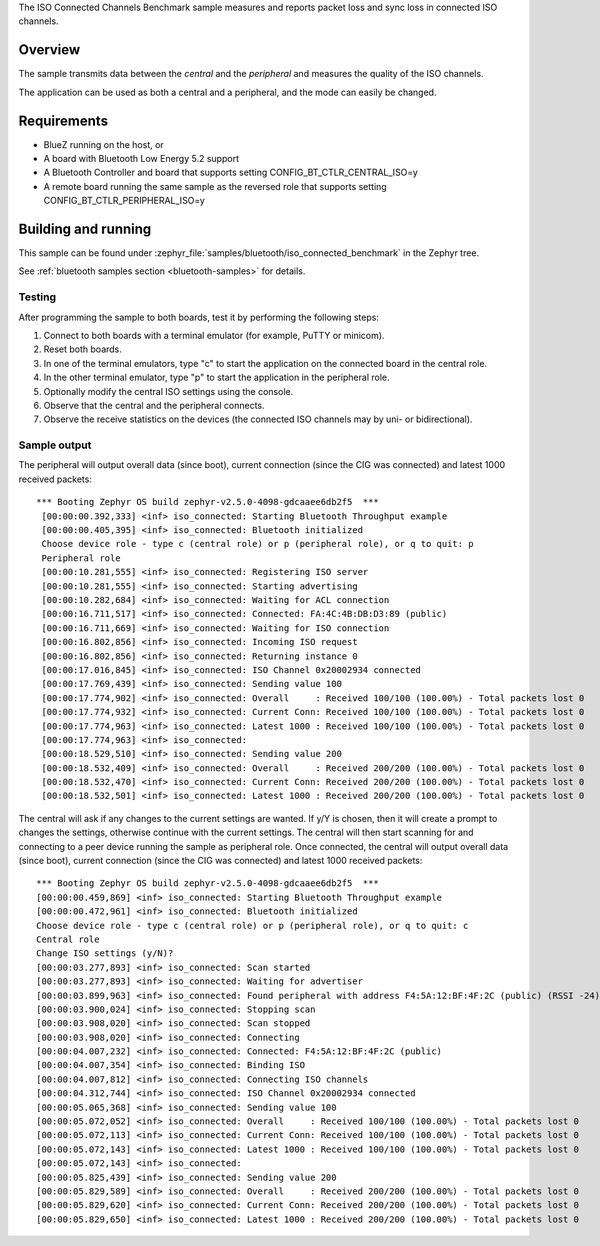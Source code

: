 .. zephyr:code-sample:: bluetooth_isochronous_connected_benchmark
   :name: Isochronous Connected Channels Benchmark
   :relevant-api: bt_iso bluetooth

   Measure packet loss and sync loss in connected ISO channels.

The ISO Connected Channels Benchmark sample measures and reports packet loss
and sync loss in connected ISO channels.

Overview
********

The sample transmits data between the *central* and the *peripheral*
and measures the quality of the ISO channels.

The application can be used as both a central and a peripheral, and the mode
can easily be changed.

Requirements
************

* BlueZ running on the host, or
* A board with Bluetooth Low Energy 5.2 support
* A Bluetooth Controller and board that supports setting
  CONFIG_BT_CTLR_CENTRAL_ISO=y
* A remote board running the same sample as the reversed role that supports
  setting CONFIG_BT_CTLR_PERIPHERAL_ISO=y

Building and running
********************

This sample can be found under
:zephyr_file:`samples/bluetooth/iso_connected_benchmark` in the Zephyr tree.

See :ref:`bluetooth samples section <bluetooth-samples>` for details.


Testing
=======

After programming the sample to both boards, test it by performing the following
steps:

1. Connect to both boards with a terminal emulator (for example, PuTTY or
   minicom).
#. Reset both boards.
#. In one of the terminal emulators, type "c" to start the application on the
   connected board in the central role.
#. In the other terminal emulator, type "p" to start the application in the
   peripheral role.
#. Optionally modify the central ISO settings using the console.
#. Observe that the central and the peripheral connects.
#. Observe the receive statistics on the devices (the connected ISO channels may
   by uni- or bidirectional).

Sample output
==============
The peripheral will output overall data (since boot),
current connection (since the CIG was connected) and latest 1000 received
packets::

  *** Booting Zephyr OS build zephyr-v2.5.0-4098-gdcaaee6db2f5  ***
   [00:00:00.392,333] <inf> iso_connected: Starting Bluetooth Throughput example
   [00:00:00.405,395] <inf> iso_connected: Bluetooth initialized
   Choose device role - type c (central role) or p (peripheral role), or q to quit: p
   Peripheral role
   [00:00:10.281,555] <inf> iso_connected: Registering ISO server
   [00:00:10.281,555] <inf> iso_connected: Starting advertising
   [00:00:10.282,684] <inf> iso_connected: Waiting for ACL connection
   [00:00:16.711,517] <inf> iso_connected: Connected: FA:4C:4B:DB:D3:89 (public)
   [00:00:16.711,669] <inf> iso_connected: Waiting for ISO connection
   [00:00:16.802,856] <inf> iso_connected: Incoming ISO request
   [00:00:16.802,856] <inf> iso_connected: Returning instance 0
   [00:00:17.016,845] <inf> iso_connected: ISO Channel 0x20002934 connected
   [00:00:17.769,439] <inf> iso_connected: Sending value 100
   [00:00:17.774,902] <inf> iso_connected: Overall     : Received 100/100 (100.00%) - Total packets lost 0
   [00:00:17.774,932] <inf> iso_connected: Current Conn: Received 100/100 (100.00%) - Total packets lost 0
   [00:00:17.774,963] <inf> iso_connected: Latest 1000 : Received 100/100 (100.00%) - Total packets lost 0
   [00:00:17.774,963] <inf> iso_connected:
   [00:00:18.529,510] <inf> iso_connected: Sending value 200
   [00:00:18.532,409] <inf> iso_connected: Overall     : Received 200/200 (100.00%) - Total packets lost 0
   [00:00:18.532,470] <inf> iso_connected: Current Conn: Received 200/200 (100.00%) - Total packets lost 0
   [00:00:18.532,501] <inf> iso_connected: Latest 1000 : Received 200/200 (100.00%) - Total packets lost 0


The central will ask if any changes to the current settings are wanted.
If y/Y is chosen, then it will create a prompt to changes the settings,
otherwise continue with the current settings. The central will then start
scanning for and connecting to a peer device running the sample as peripheral
role. Once connected, the central will output overall data (since boot),
current connection (since the CIG was connected) and latest 1000 received
packets::

   *** Booting Zephyr OS build zephyr-v2.5.0-4098-gdcaaee6db2f5  ***
   [00:00:00.459,869] <inf> iso_connected: Starting Bluetooth Throughput example
   [00:00:00.472,961] <inf> iso_connected: Bluetooth initialized
   Choose device role - type c (central role) or p (peripheral role), or q to quit: c
   Central role
   Change ISO settings (y/N)?
   [00:00:03.277,893] <inf> iso_connected: Scan started
   [00:00:03.277,893] <inf> iso_connected: Waiting for advertiser
   [00:00:03.899,963] <inf> iso_connected: Found peripheral with address F4:5A:12:BF:4F:2C (public) (RSSI -24)
   [00:00:03.900,024] <inf> iso_connected: Stopping scan
   [00:00:03.908,020] <inf> iso_connected: Scan stopped
   [00:00:03.908,020] <inf> iso_connected: Connecting
   [00:00:04.007,232] <inf> iso_connected: Connected: F4:5A:12:BF:4F:2C (public)
   [00:00:04.007,354] <inf> iso_connected: Binding ISO
   [00:00:04.007,812] <inf> iso_connected: Connecting ISO channels
   [00:00:04.312,744] <inf> iso_connected: ISO Channel 0x20002934 connected
   [00:00:05.065,368] <inf> iso_connected: Sending value 100
   [00:00:05.072,052] <inf> iso_connected: Overall     : Received 100/100 (100.00%) - Total packets lost 0
   [00:00:05.072,113] <inf> iso_connected: Current Conn: Received 100/100 (100.00%) - Total packets lost 0
   [00:00:05.072,143] <inf> iso_connected: Latest 1000 : Received 100/100 (100.00%) - Total packets lost 0
   [00:00:05.072,143] <inf> iso_connected:
   [00:00:05.825,439] <inf> iso_connected: Sending value 200
   [00:00:05.829,589] <inf> iso_connected: Overall     : Received 200/200 (100.00%) - Total packets lost 0
   [00:00:05.829,620] <inf> iso_connected: Current Conn: Received 200/200 (100.00%) - Total packets lost 0
   [00:00:05.829,650] <inf> iso_connected: Latest 1000 : Received 200/200 (100.00%) - Total packets lost 0
